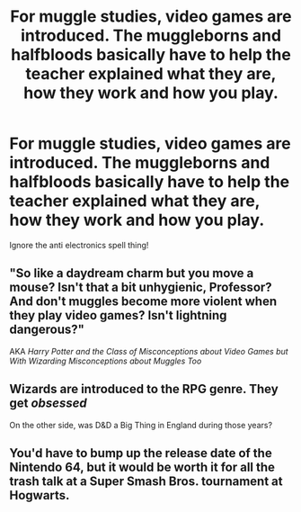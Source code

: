 #+TITLE: For muggle studies, video games are introduced. The muggleborns and halfbloods basically have to help the teacher explained what they are, how they work and how you play.

* For muggle studies, video games are introduced. The muggleborns and halfbloods basically have to help the teacher explained what they are, how they work and how you play.
:PROPERTIES:
:Author: JustAnotherYaoiFan
:Score: 9
:DateUnix: 1599503590.0
:DateShort: 2020-Sep-07
:FlairText: Prompt
:END:
Ignore the anti electronics spell thing!


** "So like a daydream charm but you move a mouse? Isn't that a bit unhygienic, Professor? And don't muggles become more violent when they play video games? Isn't lightning dangerous?"

AKA /Harry Potter and the Class of Misconceptions about Video Games but With Wizarding Misconceptions about Muggles Too/
:PROPERTIES:
:Author: Impossible-Poetry
:Score: 9
:DateUnix: 1599505885.0
:DateShort: 2020-Sep-07
:END:


** Wizards are introduced to the RPG genre. They get /obsessed/

On the other side, was D&D a Big Thing in England during those years?
:PROPERTIES:
:Author: will1707
:Score: 3
:DateUnix: 1599594035.0
:DateShort: 2020-Sep-09
:END:


** You'd have to bump up the release date of the Nintendo 64, but it would be worth it for all the trash talk at a Super Smash Bros. tournament at Hogwarts.
:PROPERTIES:
:Author: Darkhorse_17
:Score: 3
:DateUnix: 1599512878.0
:DateShort: 2020-Sep-08
:END:
